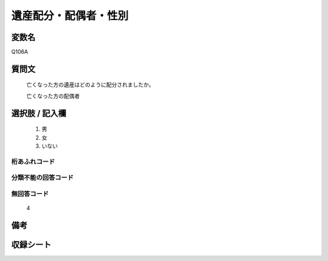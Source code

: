 .. title:: Q106A
.. rst-cllass:: item
====================================================================================================
遺産配分・配偶者・性別
====================================================================================================

.. rst-class:: varname
変数名
==================

Q106A

.. rst-class:: question
質問文
==================


   亡くなった方の遺産はどのように配分されましたか。


   亡くなった方の配偶者



.. rst-class:: answer
選択肢 / 記入欄
======================

  
     1. 男
  
     2. 女
  
     3. いない
  



.. rst-class:: overflow
桁あふれコード
-------------------------------
  


.. rst-class:: not_available
分類不能の回答コード
-------------------------------------
  


.. rst-class:: not_available
無回答コード
-------------------------------------
  4


.. rst-class:: bikou
備考
==================



.. rst-class:: include_sheet
収録シート
=======================================
.. hlist::
   :columns: 3
   
   
   * p2_1
   
   * p3_1
   
   * p4_1
   
   * p5a_1
   
   * p6_1
   
   * p7_1
   
   * p8_1
   
   * p9_1
   
   * p10_1
   
   


.. index:: Q106A